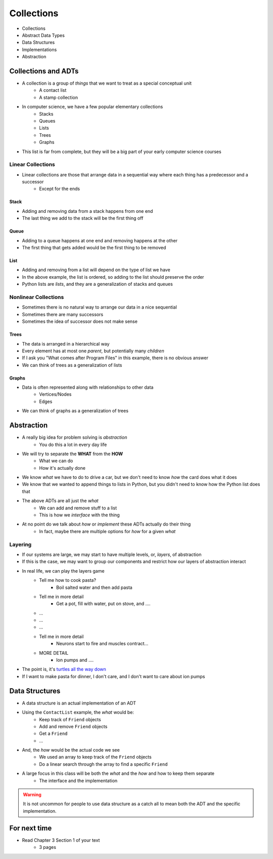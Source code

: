 ***********
Collections
***********

* Collections
* Abstract Data Types
* Data Structures
* Implementations
* Abstraction

Collections and ADTs
====================

* A collection is a group of *things* that we want to treat as a special conceptual unit
    * A contact list
    * A stamp collection

* In computer science, we have a few popular elementary collections
    * Stacks
    * Queues
    * Lists
    * Trees
    * Graphs

* This list is far from complete, but they will be a big part of your early computer science courses


Linear Collections
------------------

* Linear collections are those that arrange data in a sequential way where each thing has a predecessor and a successor
    * Except for the ends


Stack
^^^^^

.. image:: topics/stacks/stack_example.png
   :width: 500 px
   :align: center

* Adding and removing data from a stack happens from one end
* The last thing we add to the stack will be the first thing off


Queue
^^^^^

.. image:: topics/queues/queue_example.png
   :width: 500 px
   :align: center

* Adding to a queue happens at one end and removing happens at the other
* The first thing that gets added would be the first thing to be removed

List
^^^^

.. image:: topics/introduction/ordered_list_example.png
   :width: 500 px
   :align: center

* Adding and removing from a list will depend on the type of list we have
* In the above example, the list is ordered, so adding to the list should preserve the order

* Python lists are *lists*, and they are a generalization of stacks and queues


Nonlinear Collections
---------------------

* Sometimes there is no natural way to arrange our data in a nice sequential
* Sometimes there are many successors
* Sometimes the idea of successor does not make sense


Trees
^^^^^

.. image:: topics/trees/tree_example.png
   :width: 500 px
   :align: center

* The data is arranged in a hierarchical way
* Every element has at most one *parent*, but potentially many *children*
* If I ask you "What comes after Program Files" in this example, there is no obvious answer
* We can think of trees as a generalization of lists

Graphs
^^^^^^

.. image:: topics/introduction/graph_example.png
   :width: 500 px
   :align: center


* Data is often represented along with relationships to other data
    * Vertices/Nodes
    * Edges

* We can think of graphs as a generalization of trees


Abstraction
===========

* A really big idea for problem solving is *abstraction*
    * You do this a lot in every day life

* We will try to separate the **WHAT** from the **HOW**
    * What we can do
    * How it's actually done

* We know *what* we have to do to drive a car, but we don't need to know *how* the card does what it does
* We know that we wanted to append things to lists in Python, but you didn't need to know how the Python list does that

* The above ADTs are all just the *what*
    * We can add and remove stuff to a list
    * This is how we *interface* with the thing

* At no point do we talk about *how* or *implement* these ADTs actually do their thing
    * In fact, maybe there are multiple options for *how* for a given *what*


Layering
--------

* If our systems are large, we may start to have multiple levels, or, *layers*, of abstraction
* If this is the case, we may want to group our components and restrict how our layers of abstraction interact

* In real life, we can play the layers game
    * Tell me how to cook pasta?
        * Boil salted water and then add pasta
    * Tell me in more detail
        * Get a pot, fill with water, put on stove, and ....
    * ...
    * ...
    * ...
    * Tell me in more detail
        * Neurons start to fire and muscles contract...
    * MORE DETAIL
        * Ion pumps and ....

* The point is, it's `turtles all the way down <https://en.wikipedia.org/wiki/Infinite_regress>`_
* If I want to make pasta for dinner, I don't care, and I don't want to care about ion pumps



Data Structures
===============

* A data structure is an actual implementation of an ADT

* Using the ``ContactList`` example, the *what* would be:
    * Keep track of ``Friend`` objects
    * Add and remove ``Friend`` objects
    * Get a ``Friend``
    * ...

* And, the *how* would be the actual code we see
    * We used an array to keep track of the ``Friend`` objects
    * Do a linear search through the array to find a specific ``Friend``

* A large focus in this class will be both the *what* and the *how* and how to keep them separate
    * The interface and the implementation

.. warning::

    It is not uncommon for people to use data structure as a catch all to mean both the ADT and the specific implementation.


For next time
=============

* Read Chapter 3 Section 1 of your text
    * 3 pages
